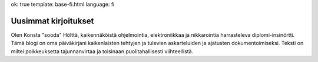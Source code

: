 ok: true
template: base-fi.html
language: fi

Uusimmat kirjoitukset
=====================

Olen Konsta "sooda" Hölttä, kaikennäköistä ohjelmointia, elektroniikkaa ja nikkarointia harrasteleva diplomi-insinörtti.
Tämä blogi on oma päiväkirjani kaikenlaisten tehtyjen ja tulevien askarteluiden ja ajatusten dokumentoimiseksi.
Teksti on miltei poikkeuksetta tajunnanvirtaa ja toisinaan puolitahallisesti viihteellistä.
